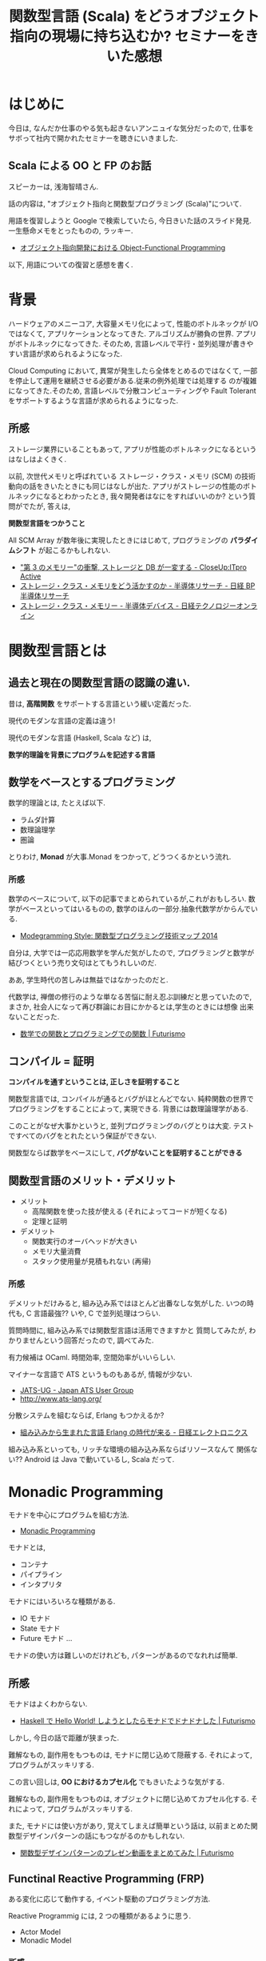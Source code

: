 #+OPTIONS: toc:nil num:nil todo:nil pri:nil tags:nil ^:nil TeX:nil
#+CATEGORY: セミナー
#+TAGS: Scala,FP, OOP
#+DESCRIPTION: 関数型言語 (Scala) をどうオブジェクト指向の現場に持ち込むか? セミナーをきいた感想
#+TITLE: 関数型言語 (Scala) をどうオブジェクト指向の現場に持ち込むか? セミナーをきいた感想

* はじめに
  今日は, なんだか仕事のやる気も起きないアンニュイな気分だったので,
  仕事をサボって社内で開かれたセミナーを聴きにいきました.

** Scala による OO と FP のお話
   スピーカーは, 浅海智晴さん.

   話の内容は, "オブジェクト指向と関数型プログラミング (Scala)"について.

   用語を復習しようと Google で検索していたら, 
   今日きいた話のスライド発見. 一生懸命メモをとったものの, ラッキー.
   - [[http://www.slideshare.net/asami224/ofpooad-20141114][オブジェクト指向開発における Object-Functional Programming]]
    
   以下, 用語についての復習と感想を書く.

* 背景
  ハードウェアのメニーコア, 大容量メモリ化によって,
  性能のボトルネックが I/O ではなくて, アプリケーションとなってきた.
  アルゴリズムが勝負の世界. アプリがボトルネックになってきた.
  そのため, 言語レベルで平行・並列処理が書きやすい言語が求められるようになった.

  Cloud Computing において, 異常が発生したら全体をとめるのではなくて,
  一部を停止して運用を継続させる必要がある.従来の例外処理では処理する
  のが複雑になってきた.そのため, 言語レベルで分散コンピューティングや
  Fault Tolerant をサポートするような言語が求められるようになった.

** 所感
   ストレージ業界にいることもあって, 
   アプリが性能のボトルネックになるというはなしはよくきく. 

   以前, 次世代メモリと呼ばれている ストレージ・クラス・メモリ (SCM)
   の技術動向の話をきいたときにも同じはなしが出た.
   アプリがストレージの性能のボトルネックになるとわかったとき,
   我々開発者はなにをすればいいのか? という質問がでたが, 答えは,

   *関数型言語をつかうこと* 

   All SCM Array が数年後に実現したときにはじめて,
   プログラミングの *パラダイムシフト* が起こるかもしれない.

   - [[http://itpro.nikkeibp.co.jp/article/Active/20130529/480627/?ST=act-infra&P=1]["第 3 のメモリー"の衝撃, ストレージと DB が一変する - CloseUp:ITpro Active]]
   - [[http://techon.nikkeibp.co.jp/article/SCR/20130725/294302/?ST=SCR][ストレージ・クラス・メモリをどう活かすのか - 半導体リサーチ - 日経 BP 半導体リサーチ]]
   - [[http://techon.nikkeibp.co.jp/article/COLUMN/20140220/335275/][ストレージ・クラス・メモリー - 半導体デバイス - 日経テクノロジーオンライン]]

* 関数型言語とは
** 過去と現在の関数型言語の認識の違い.
  昔は, *高階関数* をサポートする言語という緩い定義だった. 

  現代のモダンな言語の定義は違う!

  現代のモダンな言語 (Haskell, Scala など) は, 

  *数学的理論を背景にプログラムを記述する言語*

** 数学をベースとするプログラミング
  数学的理論とは, たとえば以下.
  - ラムダ計算
  - 数理論理学
  - 圏論

  とりわけ, *Monad* が大事.Monad をつかって, どうつくるかという流れ.

*** 所感
    数学のベースについて, 以下の記事でまとめられているが,これがおもしろい.
    数学がベースといってはいるものの, 数学のほんの一部分.抽象代数学がからんでいる.
    - [[http://modegramming.blogspot.jp/2014/07/2014.html][Modegramming Style: 関数型プログラミング技術マップ 2014]]
     
    自分は, 大学では一応応用数学を学んだ気がしたので, 
    プログラミングと数学が結びつくという売り文句はとてもうれしいのだ.
    
    ああ, 学生時代の苦しみは無益ではなかったのだと. 
    
    代数学は, 禅僧の修行のような単なる苦悩に耐え忍ぶ訓練だと思っていたので,
    まさか, 社会人になって再び群論にお目にかかるとは,学生のときには想像
    出来ないことだった.

    - [[http://futurismo.biz/archives/2664][数学での関数とプログラミングでの関数 | Futurismo]]
    
** コンパイル = 証明
  *コンパイルを通すということは, 正しさを証明すること*

  関数型言語では, コンパイルが通るとバグがほとんどでない.
  純粋関数の世界でプログラミングをすることによって, 実現できる.
  背景には数理論理学がある. 

  このことがなぜ大事かというと,
  並列プログラミングのバグとりは大変. 
  テストですべてのバグをとれたという保証ができない.

  関数型ならば数学をベースにして, *バグがないことを証明することができる*

** 関数型言語のメリット・デメリット
   - メリット
     - 高階関数を使った技が使える (それによってコードが短くなる)
     - 定理と証明
   - デメリット
     - 関数実行のオーバヘッドが大きい
     - メモリ大量消費
     - スタック使用量が見積もれない (再帰)

*** 所感
    デメリットだけみると, 組み込み系ではほとんど出番なしな気がした.
    いつの時代も, C 言語最強?? いや, C で並列処理はつらい.

    質問時間に, 組み込み系では関数型言語は活用できますかと
    質問してみたが, わかりませんという回答だったので, 調べてみた.
    
    有力候補は OCaml. 時間効率, 空間効率がいいらしい. 

    マイナーな言語で ATS というものもあるが, 情報が少ない.
    - [[http://jats-ug.metasepi.org/][JATS-UG - Japan ATS User Group]]
    - http://www.ats-lang.org/
    
    分散システムを組むならば, Erlang もつかえるか?
    - [[http://techon.nikkeibp.co.jp/article/TOPCOL/20070710/135665/][組み込みから生まれた言語 Erlang の時代が来る - 日経エレクトロニクス ]]

    組み込み系といっても, リッチな環境の組み込み系ならばリソースなんて
    関係ない?? Android は Java で動いているし, Scala だって.
 
* Monadic Programming
  モナドを中心にプログラムを組む方法. 
  - [[http://c2.com/cgi/wiki?MonadicProgramming][Monadic Programming]]
  
  モナドとは,
  - コンテナ
  - パイプライン
  - インタプリタ

  モナドにはいろいろな種類がある.
  - IO モナド
  - State モナド
  - Future モナド
    ...

  モナドの使い方は難しいのだけれども, 
  パターンがあるのでなれれば簡単.

** 所感
   モナドはよくわからない. 
   - [[http://futurismo.biz/archives/2765][Haskell で Hello World! しようとしたらモナドでドナドナした | Futurismo]]

   しかし, 今日の話で距離が狭まった.

   難解なもの, 副作用をもつものは, モナドに閉じ込めて隠蔽する.
   それによって, プログラムがスッキリする.

   この言い回しは, *OO におけるカプセル化* でもきいたような気がする.

   難解なもの, 副作用をもつものは, オブジェクトに閉じ込めてカプセル化する.
   それによって, プログラムがスッキリする.

   また, モナドには使い方があり, 覚えてしまえば簡単という話は,
   以前まとめた関数型デザインパターンの話にもつながるのかもしれない.
   - [[http://futurismo.biz/archives/2946][関数型デザインパターンのプレゼン動画をまとめてみた | Futurismo]]

** Functinal Reactive Programming (FRP)
   ある変化に応じて動作する, イベント駆動のプログラミング方法.

   Reactive Programmig には, 2 つの種類があるように思う.
   - Actor Model
   - Monadic Model

*** 所感
   以下の記事がわかりやすい.
   - [[http://qiita.com/hirokidaichi/items/9c1d862099c2e12f5b0f][2015 年に備えて知っておきたいリアクティブアーキテクチャの潮流 - Qiita]]
   - [[http://ninjinkun.hatenablog.com/entry/introrxja][【翻訳】あなたが求めていたリアクティブプログラミング入門 - ninjinkun's diary]]

   最近よくみかける用語だし, これから流行しそうな手法.

#+begin_quote
GUI, インフラ, ビッグデータ処理など様々な場面で浸透しつつあります. 今までは複雑すぎて作ることが難しかったアプリケーションが簡単に設計できるようになっていくでしょう.
#+end_quote
  
  リアクティブ宣言なんという, かっこいい文章も存在する.
  - [[http://www.reactivemanifesto.org/jp][リアクティブ宣言]]
     
* Object-Functional Programming (OFP)
  オブジェクト指向のパラダイムと関数型のパラダイムの両方を利用して
  プログラミングする.
  - [[http://www.slideshare.net/asami224/ofpooad-20141114][オブジェクト指向開発における Object-Functional Programming]]
  - [[https://speakerdeck.com/missingfaktor/object-functional-programming-a-beautiful-unification-or-a-kitchen-sink][Object-Functional Programming – A Beautiful Unification or a Kitchen Sink? // Speaker Deck]]

  上流工程では, 今までどおりオブジェクト指向設計で考えることになる.
  ユースケースで今までどおり要件定義をして, コンポーネント分割までする.
  そこから, オブジェクトかファンクションのどちらかつかって責務を実現する.
  なので, OOP と FP は共存関係にある.
  
  OFP 新三種の神器.
  - トレイト
  - モナド
  - 型クラス

  OFP を導入することメリットは, 以下.
  - *高階関数* や *DSL* を書くことで *開発効率* をあげる
  - *Monadic Programming*  を行うことで並列処理の品質をあげる

** どこに Functional Programming を適用するか?
   Functinal Programming で書くと, バグが出にくいので,
   Functonal Programming の割合をできるだけ増やしていくのがベスト.

   システム開発では, OO:FP の割合は 6:4 くらいか??

   FP でつくるのに適した部分は, DSL の部分.
   OOP で, Framework と呼ばれている部分.

   アプリ開発は Java でもいい. 
   アプリ開発の基盤にある DSL 部分を 関数型でかく.

** DSL
   DSL とは,特定のタスク向けに設計されたコンピュータ言語.
   DSL は一種類のタスクをうまく実行することに集中したもの.
   - [[http://ja.wikipedia.org/wiki/%E3%83%89%E3%83%A1%E3%82%A4%E3%83%B3%E5%9B%BA%E6%9C%89%E8%A8%80%E8%AA%9E][ドメイン固有言語 - Wikipedia]]

   そして, FP (というよりも Scala) は, DSL を書くことに
   適している (Scalable language).
   なぜなら, 簡単に独自の型や制御構造を定義できるので.

* まとめ
  去年から, 関数型言語をかじりはじめてきたが, 自分が理解してきた
  - Stateless
  - High-order function
  
  という考え方は, いわゆる伝統的な FP の概念だということを知った.
  また, それにかわるモダンな考え方は Monad だということも知った.
  (OFP 新三種の神器)

  モナドについては, ほとんどまだ理解できていないので, 
  今年はモナドに注目して学んでいくことにする.

  個人的には, 関数型言語を並列処理どう適用するかという話をもう少し
  つっこんで知りたい. それも, Monadic Model を理解すると見えるかもしれ
  ない.まずは, Monad.

* Next Action
  今は (伝統的!) 関数型言語の聖典, SICP を読んでいるので,
  Monad はさておき, まずはこれを読み終えなければ.

  4 月か 9 月に coursera の Scala の講義が開講されたらもう一度受けてみる.
  (なぜなら, 前回は落第して単位をもらえなかったから...)
  - [[http://futurismo.biz/archives/2510][Scala 作者直伝の講座!Functional Programming Principles in Scala を受けた | Futurismo]]
  - https://www.coursera.org/course/progfun
  
  Reactive Programming についても学んでみたい. 去年 coursera で講座が
  開講されるのをまっていたのだが, 去年は開講されなかった.
  今年も開講されなかったら, 11 月からアーカイブ講座をつかって学んで見ようと思う.
  - [[https://www.coursera.org/course/reactive][Principles of Reactive Programming]]
